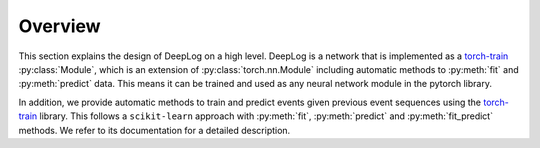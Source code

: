 Overview
========
This section explains the design of DeepLog on a high level.
DeepLog is a network that is implemented as a `torch-train`_ :py:class:`Module`, which is an extension of :py:class:`torch.nn.Module` including automatic methods to :py:meth:`fit` and :py:meth:`predict` data.
This means it can be trained and used as any neural network module in the pytorch library.

In addition, we provide automatic methods to train and predict events given previous event sequences using the `torch-train`_ library.
This follows a ``scikit-learn`` approach with :py:meth:`fit`, :py:meth:`predict` and :py:meth:`fit_predict` methods.
We refer to its documentation for a detailed description.

.. _`torch-train`: https://github.com/anonymized/torch-train
